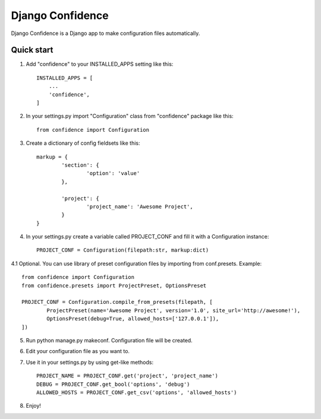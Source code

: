 =====
Django Confidence
=====

Django Confidence is a Django app to make configuration files automatically.

Quick start
-----------

1. Add "confidence" to your INSTALLED_APPS setting like this::

    INSTALLED_APPS = [
        ...
        'confidence',
    ]

2. In your settings.py import "Configuration" class from "confidence" package like this::

    from confidence import Configuration

3. Create a dictionary of config fieldsets like this::

	markup = {
		'section': {
			'option': 'value'
		},

		'project': {
			'project_name': 'Awesome Project',
		}
	}

4. In your settings.py create a variable called PROJECT_CONF and fill it with a Configuration instance::

	PROJECT_CONF = Configuration(filepath:str, markup:dict)

4.1 Optional. You can use library of preset configuration files by importing from conf.presets. Example::

	from confidence import Configuration
	from confidence.presets import ProjectPreset, OptionsPreset

	PROJECT_CONF = Configuration.compile_from_presets(filepath, [
		ProjectPreset(name='Awesome Project', version='1.0', site_url='http://awesome!'),
		OptionsPreset(debug=True, allowed_hosts=['127.0.0.1']),
	])

5. Run python manage.py makeconf. Configuration file will be created.

6. Edit your configuration file as you want to.

7. Use it in your settings.py by using get-like methods::

	PROJECT_NAME = PROJECT_CONF.get('project', 'project_name')
	DEBUG = PROJECT_CONF.get_bool('options', 'debug')
	ALLOWED_HOSTS = PROJECT_CONF.get_csv('options', 'allowed_hosts')

8. Enjoy!
